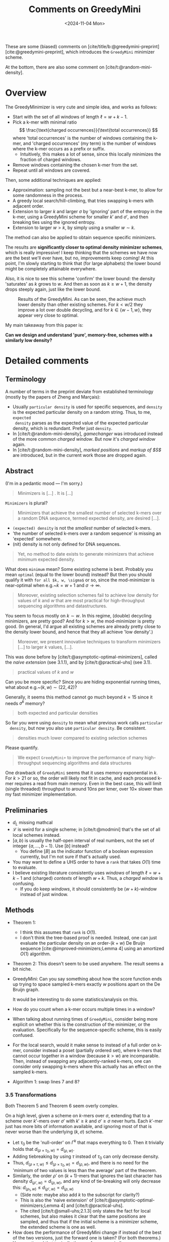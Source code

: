 #+title: Comments on GreedyMini
#+filetags: @paper-review minimizers
#+OPTIONS: ^:{} num: num:
#+hugo_front_matter_key_replace: author>authors
#+toc: headlines 3
#+date: <2024-11-04 Mon>

These are some (biased) comments on [cite/title/b:@greedymini-preprint]
[cite:@greedymini-preprint], which introduces the =GreedyMini= minimizer scheme.

At the bottom, there are also some comment on [cite/t:@random-mini-density].

* Overview
The GreedyMinimizer is very cute and simple idea, and works as follows:
- Start with the set of all windows of length $\ell=w+k-1$.
- Pick a k-mer with minimal ratio
  $$
  \frac{\text{charged occurrences}}{\text{total occurrences}}
  $$
  where 'total occurrences' is the number of windows containing the k-mer, and
  'charged occurrences' (my term) is the number of windows where the k-mer
  occurs as a prefix or suffix.
  - Intuitively, this makes a lot of sense, since this locally minimizes the fraction of
    charged windows.
- Remove windows containing the chosen k-mer from the set.
- Repeat until all windows are covered.

Then, some additional techniques are applied:
- Approximation: sampling not the best but a near-best k-mer, to allow for some
  randomness in the process.
- A greedy local search/hill-climbing, that tries swapping k-mers
  with adjacent order.
- Extension to larger $k$ and larger $\sigma$ by 'ignoring' part of the entropy
  in the k-mer, using a GreedyMini scheme for smaller $k'$ and $\sigma'$, and
  then breaking ties using the ignored entropy.
- Extension to larger $w>k$, by simply using a smaller $w\sim k$.

The method can also be applied to obtain sequence specific minimizers.

The results are **significantly closer to optimal density minimizer schemes**, which is
really impressive! I keep thinking that the schemes we have now are the best
we'll ever have, but no, improvements keep coming! At this point, I'm slowly
starting to think that (for large alphabets) the lower bound might be completely
attainable everywhere.

Also, it is nice to see this scheme 'confirm' the lower bound: the density
'saturates' as $k$ grows to $w$. And then as soon as $k\geq w+1$, the density
drops steeply again, just like the lower bound.

#+caption: Results of the GreedyMini. As can be seen, the achieve much lower density than other existing schemes. For $k<w/2$ they improve a lot over double decycling, and for $k\in \{w-1, w\}$, they appear very close to optimal.
#+attr_html: :class inset large
[[file:plot.png]]

My main takeaway from this paper is:

*Can we design and understand 'pure', memory-free, schemes with a similarly low density?*

* Detailed comments
** Terminology
A number of terms in the preprint deviate from established terminology (mostly by the
papers of Zheng and Marçais):
- Usually =particular density= is used for specific sequences, and =density= is
  the expected particular density on a random string. Thus, to me, =expected
  density= parses as the expected value of the expected particular density,
  which is redundant. Prefer just =density=.
- In [cite/t:@random-mini-density], /gamechanger/ was introduced instead of the more
  common /charged window/. But now it's /charged window/ again.
- In [cite/t:@random-mini-density], /marked positions/ and /markup of $S$/ are
  introduced, but in the current work those are dropped again.

** Abstract
(I'm in a pedantic mood --- I'm sorry.)

   #+begin_quote
   Minimizers is [...] . It is [...]
   #+end_quote
   ~Minimizers~ is plural?


    #+begin_quote
    Minimizers that achieve the smallest number of selected k-mers over a random
    DNA sequence, termed expected density, are desired [...].
    #+end_quote
  - =(expected) density= is not the /smallest/ number of selected k-mers.
  - 'the number of selected k-mers over a random sequence' is missing an
    'expected' somewhere.
  - (nit) density is not only defined for DNA sequences.

  #+begin_quote
  Yet, no method to date exists to generate minimizers that achieve minimum
  expected density.
  #+end_quote
  What does =minimum= mean? Some existing scheme is best. Probably you mean
  =optimal= (equal to the lower bound) instead? But then you should qualify it
  with =for all $k, w, \sigma$= or so, since the mod-minimizer is near-optimal
  when e.g.~$k=w+1$ and $\sigma\to\infty$.

  #+begin_quote
  Moreover, existing selection schemes fail to achieve low density for values of
  $k$ and $w$ that are most practical for high-throughput sequencing algorithms
  and datastructures.
  #+end_quote
  You seem to focus mostly on $k \sim w$. In this regime, (double) decycling minimizers,
  are pretty good? And for $k>w$, the mod-minimizer is pretty good.
  (In general, I'd argue all existing schemes are already pretty close to the
  density lower bound, and hence that they all achieve 'low density'.)


  #+begin_quote
  Moreover, we present innovative techniques to transform minimizers [...] to
  larger $k$ values, [...].
  #+end_quote
  This was done before by [cite/t:@asymptotic-optimal-minimizers],
  called the /naive extension/ (see 3.1.1), and by [cite/t:@practical-uhs] (see 3.1).


  #+begin_quote
  practical values of $k$ and $w$
  #+end_quote
  Can you be more specific? Since you are hiding exponential running times, what
  about e.g.~$(k, w) \sim (22, 42)$?

  Generally, it seems this method cannot go much beyond $k=15$ since it needs
  $\sigma^k$ memory?


  #+begin_quote
  both expected and particular densities
  #+end_quote
  So far you were using =density= to mean what previous work calls =particular
  density=, but now you also use =particular density=. Be consistent.

  #+begin_quote
  densities much lower compared to existing selection schemes
  #+end_quote
  Please quantify.

  #+begin_quote
  We expect =GreedyMini+= to improve the performance of many high-throughput
  sequencing algorithms and data structures
  #+end_quote
  One drawback of =GreedyMini= seems that it uses memory exponential in $k$. For
  $k>21$ or so, the order will likely not fit in cache, and each processed k-mer
  requires a read from main memory. Even in the best case, this will limit
  (single threaded) throughput to around $10ns$ per kmer, over $10\times$ slower
  than my fast minimizer implementation.
** Preliminaries
- $d_L$ missing mathcal
- $\mathcal L$ is weird for a single scheme; in [cite/t:@modmini] that's the set
  of all local schemes instead.
- $[a, b)$ is usually the half-open interval of real numbers, not the set of
  integer $\{a, \dots, b-1\}$. Use $[b]$ instead?
  - You define $[B]$ as the indicator function of a boolean expression
    currently, but I'm not sure if that's actually used.
- You may want to define a UHS order to have a =rank= that takes $O(1)$ time to evaluate.
- I believe existing literature consistently uses /windows/ of length $\ell =
  w+k-1$ and (charged) /contexts/ of length $w+k$. Thus, a /charged window/ is confusing.
  - If you do keep /windows/, it should consistently be $(w+k)$-window
    instead of just window.
** Methods
- Theorem 1:
  - I think this assumes that =rank= is $O(1)$.
  - I don't think the tree-based proof is needed. Instead, one can just evaluate
    the particular density on an order-$(k+w)$ De Bruijn sequence
    [cite:@improved-minimizers;Lemma 4] using an amortized $O(1)$ algorithm.
- Theorem 2: This doesn't seem to be used anywhere. The result seems a bit niche.
- GreedyMini: Can you say something about how the score function ends up trying to space sampled k-mers
  exactly $w$ positions apart on the De Bruijn graph.

  It would be interesting to do some statistics/analysis on this.
- How do you count when a k-mer occurs multiple times in a window?
- When talking about running times of =GreedyMini=, consider being more explicit
  on whether this is the construction of the minimizer, or the evaluation.
  Specifically for the sequence-specific scheme, this is easily confused.
- For the local search, would it make sense to instead of a full order on k-mer,
  consider instead a poset (partially ordered set), where k-mers that cannot
  occur together in a window (because $k>w$) are incomparable. Then, instead of
  swapping any adjacently-ranked k-mers, one can consider only swapping k-mers
  where this actually has an effect on the sampled k-mers.
- Algorithm 1: swap lines 7 and 8?
*** 3.5 Transformations
Both Theorem 5 and Theorem 6 seem overly complex.

On a high level, given a scheme on $k$-mers over $\sigma$, extending that to a
scheme over $k'$-mers over $\sigma'$ with $k'\geq k$ and $\sigma'\geq \sigma$
never hurts. Each $k'$-mer just has more bits of information available, and
ignoring most of that is never worse than the underlying $(k, \sigma)$ scheme.

- Let $\tau_0$ be the 'null-order' on $\Gamma^k$ that maps everything to $0$.
  Then it trivially holds that $d_{(\rho\times \tau_0, w)} = d_{(\rho, w)}$.
- Adding tiebreaking by using $\tau$ instead of $\tau_0$ can only
  decrease density.
- Thus, $d_{(\rho\times \tau, w)} \leq d_{(\rho\times \tau_0, w)} = d_{(\rho,
  w)}$, and there is no need for the 'minimum of two values is less than the
  average' part of the theorem.
- Similarly, the order $\rho'$ on $(k+1)$-mers that ignores the last character
  has density $d_{(\rho', w)} = d_{(\rho, w)}$, and any kind of tie-breaking will only
  decrease this: $d_{(\rho_1, w)} \leq d_{(\rho', w)} = d_{(\rho, w)}$
  - (Side note: maybe also add $k$ to the subscript for clarity?)
  - This is also the 'naive extension' of
    [cite/t:@asymptotic-optimal-minimizers;Lemma 4] and [cite/t:@practical-uhs].
  - The cited [cite/t:@small-uhs;2.1.3] only states the fact for local schemes,
    but also makes it clear that the same positions are sampled, and thus that
    if the initial scheme is a minimizer scheme, the extended scheme is one as well.
- How does the performance of GreedyMini change if instead of the best of the
  two versions, just the forward one is taken? (For both theorems.) You
  mentioned that typically they perform very similar.
** Results
- For how long did GreedyMini run?
- The open-closed syncmers in the plots are not published anywhere yet. We just
  uploaded the /open-closed mod-minimizer/ [[file:../../static/papers/open-closed-modmini.pdf][PDF]] this weekend :) Should be on
  bioRxiv soon. Probably best to replace 'open-closed-syncmer' with the full
  'OC-mod-mini' version.
- Cite and compare to DOCKS? That's a similar method for brute-force
  construction of UHSes.
- 'forward local schemes': just 'forward schemes'
- For particular schemes, how does this compare to simply sampling every $w$'th
  k-mer from the input sequence?
- For the particular schemes: Have you reached out to the authors?
- Could you provide some intuition why GreedyMini works particularly well for
  $w=k$ and $w=k-1$?
- Please provide a small table comparing densities of GreedyMini with existing
  schemes and/or the lower bound, and the percentual improvement, for some
  $(k,w)$ of your choice.
- Optimal $(k,w)$:
  - They are not sorted consistently.
  - (They are a subset of cases for which the ILP of
    [cite/t:@sampling-lower-bound-preprint;Table 2] finds optimal solutions.)
  - 'requiring more runs with smaller $\alpha$': quantify how much more/how much
    longer. It's not clear currently how good GreedyMini is in practice at
    finding such schemes.
- Fig 3: I don't think this adds much over Fig 2 A-D, in part because it's hard
  to show both the density of GreedyMini and the lower bound.
- A comparison between =GreedyMini= and =GreedyMini+= (with local search) would
  be nice.
- Some plots showing for some specific $(k,w)$ how the density of =GreedyMini+=
  improves with time/iterations during the local search would be interesting to
  get an idea of how close to optimal the returned densities are.
- How much density is 'lost' by lifting from $\sigma=2$ to $\sigma=4$? Could you
  run experiments for small $k$ and $w$ and compare results?
- Similarly, how must density is lost by lifting from $k$ to $k'>k$?
- Is it feasible to run some experiments for $\sigma=256$ or so?
** Discussion
- 'This is an acceptable runtime for a wide range of practical values of $k$ and
  $w$.': Please quantify. There are definitely parameters used in practice that
  fall outside of what GreedyMini can do.
- Even when the lookup table fits in cache, I suspect that the lookup rate may
  be a bottleneck in practice.


* Comments on "Expected density of random minimizers"
- Lemma 1 was done before:
  - Proof of Theorem 3 in [cite:@improved-minimizers]
  - Lemma 4 in [cite:@polar-set-minimizers]
- Theorem 1: This follows directly from computing the particular density on an
  order $(w+k)$ De Bruijn sequence.

#+print_bibliography:
